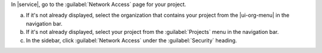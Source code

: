 In |service|, go to the :guilabel:`Network Access` page for your project.

a. If it's not already displayed, select the 
   organization that contains your project from the
   |ui-org-menu| in the navigation bar.

#. If it's not already displayed, select your project 
   from the :guilabel:`Projects` menu in the navigation bar.

#. In the sidebar, click :guilabel:`Network Access` under 
   the :guilabel:`Security` heading.
